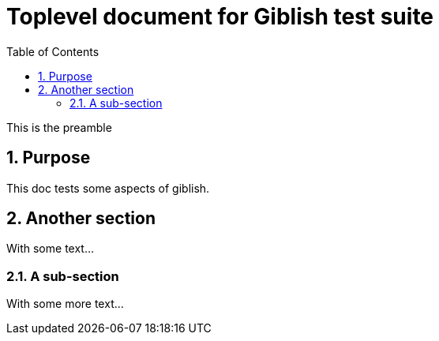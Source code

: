 = Toplevel document for Giblish test suite
:toc: left
:docid: GT-001
:imagesdir: images
:numbered:

This is the preamble

== Purpose

This doc tests some aspects of giblish.

== Another section

With some text...

=== A sub-section

With some more text...
